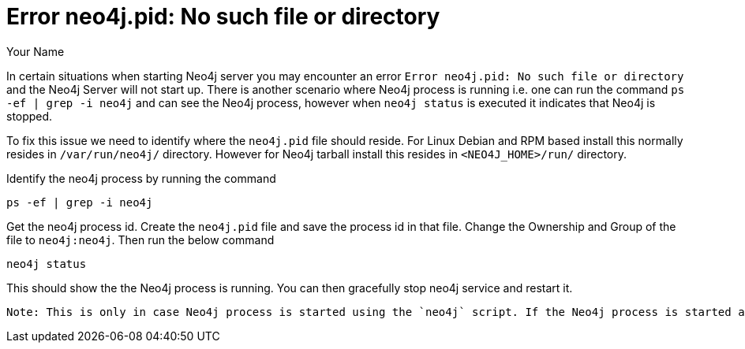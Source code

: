 = Error neo4j.pid: No such file or directory
:slug: this-is-a-template
:author: Your Name
:neo4j-versions: 2.3, 3.0
:tags: logging, server
//:public:
//:private:
// category see https://github.com/neo-technology-field/knowledge-base/blob/master/kb-categories.txt
:category: category

In certain situations when starting Neo4j server you may encounter an error `Error neo4j.pid: No such file or directory` 
and the Neo4j Server will not start up. 
There is another scenario where Neo4j process is running i.e. one can run the command `ps -ef | grep -i neo4j` 
and can see the Neo4j process, however when `neo4j status` is executed it indicates that Neo4j is stopped. 

To fix this issue we need to identify where the `neo4j.pid` file should reside.
For Linux Debian and RPM based install this normally resides in `/var/run/neo4j/` directory. 
However for Neo4j tarball install this resides in `<NEO4J_HOME>/run/` directory. 

Identify the neo4j process by running the command

----
ps -ef | grep -i neo4j
----

Get the neo4j process id. Create the `neo4j.pid` file and save the process id in that file. 
Change the Ownership and Group of the file to `neo4j:neo4j`. 
Then run the below command

----
neo4j status
----

This should show the the Neo4j process is running. 
You can then gracefully stop neo4j service and restart it. 

----
Note: This is only in case Neo4j process is started using the `neo4j` script. If the Neo4j process is started as a service then you will need to execute `sudo service neo4j status` or `sudo systemctl status neo4j`.
